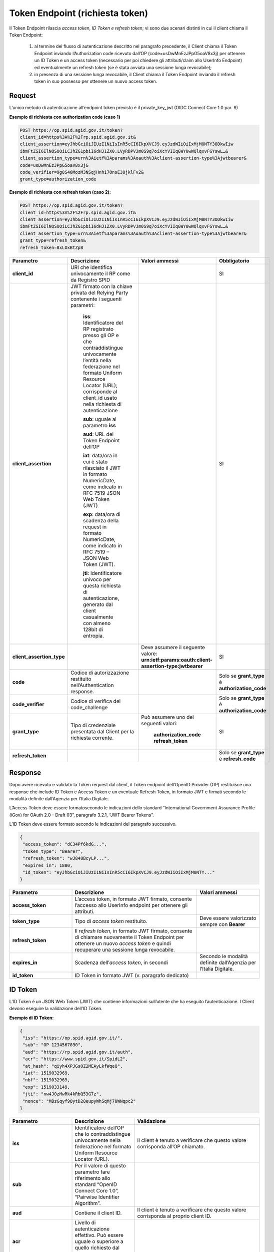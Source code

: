 Token Endpoint (richiesta token)
================================

Il Token Endpoint rilascia *access token, ID Token e refresh token*; vi sono due scenari distinti
in cui il client chiama il Token Endpoint:

 1. al termine del flusso di autenticazione descritto nel paragrafo precedente, il Client chiama il Token Endpoint inviando l’Authorization code ricevuto dall’OP (code=usDwMnEzJPpG5oaV8x3j) per ottenere un ID Token e un access token (necessario per poi chiedere gli attributi/claim allo UserInfo Endpoint) ed eventualmente un refresh token (se è stata avviata una sessione lunga revocabile);

 2. in presenza di una sessione lunga revocabile, il Client chiama il Token Endpoint inviando il refresh token in suo possesso per ottenere un nuovo access token.

.. seealso:: 

 * https://tools.ietf.org/html/rfc6749#section-3.2
 * https://openid.net/specs/openid-connect-core-1_0.html#TokenEndpoint
 * https://openid.net/specs/openid-igov-oauth2-1_0-03.html#rfc.section.2.1.2 
 * https://openid.net/specs/openid-igov-openid-connect-1_0-03.html#rfc.section.2.2
 
Request
+++++++

L’unico metodo di autenticazione all’endpoint token previsto è il private_key_jwt (OIDC Connect Core 1.0 par. 9)

**Esempio di richiesta con authorization code (caso 1)**

.. code-block:: 

 POST https://op.spid.agid.gov.it/token?
 client_id=https%3A%2F%2Frp.spid.agid.gov.it&
 client_assertion=eyJhbGciOiJIUzI1NiIsInR5cCI6IkpXVCJ9.eyJzdWIiOiIxMjM0NTY3ODkwIiw
 ibmFtZSI6IlNQSUQiLCJhZG1pbiI6dHJ1ZX0.LVyRDPVJm0S9q7oiXcYVIIqGWY0wWQlqxvFGYswL…&
 client_assertion_type=urn%3Aietf%3Aparams%3Aoauth%3Aclient-assertion-type%3Ajwtbearer&
 code=usDwMnEzJPpG5oaV8x3j&
 code_verifier=9g8S40MozM3NSqjHnhi7OnsE38jklFv2&
 grant_type=authorization_code 


.. seealso::

 - https://openid.net/specs/openid-connect-core-1_0.html#ClientAuthentication

**Esempio di richiesta con refresh token (caso 2):**

.. code-block:: 

 POST https://op.spid.agid.gov.it/token?
 client_id=https%3A%2F%2Frp.spid.agid.gov.it&
 client_assertion=eyJhbGciOiJIUzI1NiIsInR5cCI6IkpXVCJ9.eyJzdWIiOiIxMjM0NTY3ODkwIiw
 ibmFtZSI6IlNQSUQiLCJhZG1pbiI6dHJ1ZX0.LVyRDPVJm0S9q7oiXcYVIIqGWY0wWQlqxvFGYswL…&
 client_assertion_type=urn%3Aietf%3Aparams%3Aoauth%3Aclient-assertion-type%3Ajwtbearer&
 grant_type=refresh_token&
 refresh_token=8xLOxBtZp8

 
.. list-table:: 
   :widths: 25 25 25 25
   :header-rows: 1

   * - Parametro
     - Descrizione
     - Valori ammessi
     - Obbligatorio
   * - **client_id**
     - URI che identifica univocamente il RP come da Registro SPID 
     - 
     - SI
   * - **client_assertion**
     - JWT firmato con la chiave privata del Relying Party contenente i seguenti parametri: 
	 
	 **iss**: Identificatore del RP registrato presso gli OP e che contraddistingue univocamente l’entità nella federazione nel formato Uniform Resource Locator (URL); corrisponde al client_id usato nella richiesta di autenticazione 
	 
	 **sub**: uguale al parametro **iss** 
	 
	 **aud**: URL del Token Endpoint dell’OP
	 
	 **iat**: data/ora in cui è stato rilasciato il JWT in formato NumericDate, come indicato in RFC 7519 JSON Web Token (JWT). 
	 
	 **exp**: data/ora di scadenza della request in formato NumericDate, come indicato in RFC 7519 – JSON Web Token (JWT). 
	 
	 **jti**: Identificatore univoco per questa richiesta di autenticazione, generato dal client casualmente con almeno 128bit di entropia.
     -
     - SI
   * - **client_assertion_type**
     -  
     - Deve assumere il seguente valore: **urn:ietf:params:oauth:client-assertion-type:jwtbearer**
     - SI
   * - **code**
     - Codice di autorizzazione restituito nell’Authentication response.
     - 
     - Solo se **grant_type** è **authorization_code**
   * - **code_verifier**
     - Codice di verifica del code_challenge 
     - 
     - Solo se **grant_type** è **authorization_code** 
   * - **grant_type**
     - Tipo di credenziale presentata dal Client per la richiesta corrente.
     - Può assumere uno dei seguenti valori: 
	 
	 **authorization_code** 
	 **refresh_token**
     - SI
   * - **refresh_token**
     -
     - 
     - Solo se **grant_type** è **refresh_code**   
 
 
Response
++++++++

Dopo avere ricevuto e validato la Token request dal client, il Token endpoint dell’OpenID Provider (OP) restituisce una response che include ID Token e Access Token e un eventuale Refresh Token, in formato JWT e firmati secondo le modalità definite dall’Agenzia per l’Italia Digitale.

L’Access Token deve essere formatosecondo le indicazioni dello standard “International Government Assurance Profile (iGov) for OAuth 2.0 - Draft 03”, paragrafo 3.2.1, “JWT Bearer Tokens”.

L’ID Token deve essere formato secondo le indicazioni del paragrafo successivo.

.. code-block:: 

 {
  "access_token": "dC34Pf6kdG...",
  "token_type": "Bearer",
  "refresh_token": "wJ848BcyLP...",
  "expires_in": 1800,
  "id_token": "eyJhbGciOiJIUzI1NiIsInR5cCI6IkpXVCJ9.eyJzdWIiOiIxMjM0NTY..."
 }
 
.. list-table:: 
   :widths: 25 50 25
   :header-rows: 1

   * - Parametro
     - Descrizione
     - Valori ammessi
   * - **access_token**
     - L’access token, in formato JWT firmato, consente l’accesso allo UserInfo endpoint per ottenere gli attributi.
     - 
   * - **token_type**
     - Tipo di *access token* restituito.
     - Deve essere valorizzato sempre con **Bearer**
   * - **refresh_token**
     - Il *refresh token*, in formato JWT firmato, consente di chiamare nuovamente il Token Endpoint per ottenere un nuovo *access token* e quindi recuperare una sessione lunga revocabile.
     - 
   * - **expires_in**
     - Scadenza dell’*access token*, in secondi
     - Secondo le modalità definite dall’Agenzia per l’Italia Digitale.
   * - **id_token**
     - ID Token in formato JWT (v. paragrafo dedicato)
     - 
    

ID Token
++++++++

L’ID Token è un JSON Web Token (JWT) che contiene informazioni sull’utente che ha eseguito l’autenticazione. I Client devono eseguire la validazione dell’ID Token.

**Esempio di ID Token:**

.. code-block:: 

 {
  "iss": "https://op.spid.agid.gov.it/",
  "sub": "OP-1234567890",
  "aud": "https://rp.spid.agid.gov.it/auth",
  "acr": "https://www.spid.gov.it/SpidL2",
  "at_hash": "qiyh4XPJGsOZ2MEAyLkfWqeQ",
  "iat": 1519032969,
  "nbf": 1519032969,
  "exp": 1519033149,
  "jti": "nw4J0zMwRk4kRbQ53G7z",
  "nonce": "MBzGqyf9QytD28eupyWhSqMj78WNqpc2"
 }

.. list-table:: 
   :widths: 25 25 50
   :header-rows: 1

   * - Parametro
     - Descrizione
     - Validazione
   * - **iss** 
     - Identificatore dell’OP che lo contraddistingue univocamente nella federazione nel formato Uniform Resource Locator (URL).
     - Il client è tenuto a verificare che questo valore corrisponda all’OP chiamato.
   * - **sub** 
     - Per il valore di questo parametro fare riferimento allo standard “OpenID Connect Core 1.0”, “Pairwise Identifier Algorithm”. 
     -
   * - **aud** 
     - Contiene il client ID. 
     - Il client è tenuto a verificare che questo valore corrisponda al proprio client ID.
   * - **acr** 
     - Livello di autenticazione effettivo. Può essere uguale o superiore a quello richiesto dal client nella Authentication Request.
     - 
   * - **at_hash** 
     - Hash dell’Access Token; il suo valore è la codifica base64url della prima metà dell’hash del valore access_token, usando l’algoritmo di hashing indicato in **alg** nell’header dell’ID Token.
     - Il client è tenuto a verificare che questo valore corrisponda all’*access token* restituito insieme all’ID Token.
   * - **iat** 
     - Data/ora di emissione del token in formato NumericDate, come indicato in RFC 7519 – JSON Web Token (JWT). 
     - 
   * - **nbf** 
     - Data/ora di inizio validità del token in formato NumericDate, come indicato in RFC 7519–JSON Web Token (JWT). Deve corrispondere con il valore di **iat**.
     - .. code-block:: 
	   
	   {
             userinfo: {...}
             id_token: {
               acr: {...},
               nbf: { essential: true },
               jti: { essential: true }
             }
	   } 
   * - **exp**
     - Data/ora di scadenza del token in formato NumericDate, come indicato in RFC 7519 – JSON Web Token (JWT), secondo le modalità definite dall’Agenzia per l’Italia Digitale.
     - 
   * - **jti** 
     - Identificatore unico dell’ID Token che il client più utilizzare per prevenirne il riuso, rifiutando l’ID Token se già processato. Deve essere di difficile individuazione da parte di un attaccante e composto da una stringa casuale.
     - 
   * - **nonce** 
     - Stringa casuale generata dal Client per ciascuna sessione utente ed inviata nell’Authentication Request (parametro nonce), finalizzata a mitigare attacchi replay.
     - Il client è tenuto a verificare che coincida con quella inviata  nell’Authentication Request.


.. seealso::

 - https://openid.net/specs/openid-connect-core-1_0.html#IDToken
 - https://openid.net/specs/openid-igov-openid-connect-1_0-03.html#rfc.section.3.1


Errori
++++++

In caso di errore, l’OP restituisce una response con un JSON nel body costituito dai parametri indicati nella tabella sottostante.

**Esempio:**

.. code-block:: 

 {
  "error": "codice errore",
  "error_description: "descrizione dell’errore"
 }


.. list-table:: 
   :widths: 25 50 25
   :header-rows: 1

   * - Parametro
     - Descrizione
     - Valori ammessi
   * - **error** 
     - Codice dell’errore (v. tabella sotto)
     - 
   * - **error_description** 
     - Descrizione più dettagliata dell’errore, finalizzata ad aiutare lo sviluppatore per eventuale debugging. Questo messaggio non è destinato ad essere visualizzato all’utente (a tal fine si faccia riferimento alle Linee Guida UX SPID).
     -
	
I codici di stato HTTP ed i valori dei parametri *error* e *error_description* sono descritti nelle tabelle relative ai messaggi di anomalia definiti dalle Linee Guida UX SPID.


.. seealso::

 - https://tools.ietf.org/html/rfc6749#section-5.2
 - https://openid.net/specs/openid-connect-core-1_0.html#TokenErrorResponse
 
